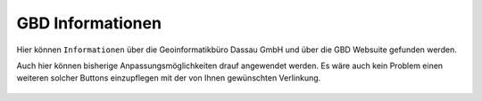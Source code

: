 GBD Informationen
=================

Hier |gbd| können ``Informationen`` über die Geoinformatikbüro Dassau GmbH und über die GBD Websuite gefunden werden.

Auch hier können bisherige Anpassungsmöglichkeiten drauf angewendet werden. Es wäre auch kein Problem einen weiteren solcher Buttons einzupflegen mit der von Ihnen gewünschten Verlinkung.

 .. |gbd| image:: ../../../images/gws_logo.svg
  :width: 30em
